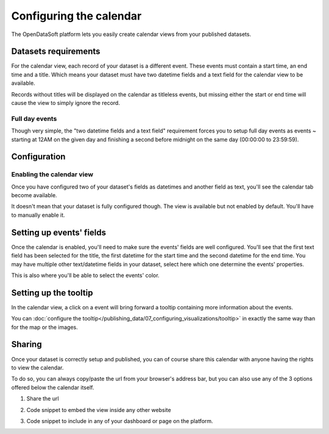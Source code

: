 Configuring the calendar
========================

The OpenDataSoft platform lets you easily create calendar views from your published datasets.

.. ifconfig:: language == 'en'

    .. figure:: calendar__result--en.png

       A calendar built from a dataset containing all events from OpenAgenda

.. ifconfig:: language == 'fr'

    .. figure:: calendar__result--fr.png

       A calendar built from a dataset containing all events from OpenAgenda

Datasets requirements
---------------------

For the calendar view, each record of your dataset is a different event. These events must contain a start time, an end
time and a title. Which means your dataset must have two datetime fields and a text field for the calendar view to be
available.

.. ifconfig:: language == 'en'

    .. figure:: calendar__processing-settings--en.png

       2 fields set as datetime

.. ifconfig:: language == 'fr'

    .. figure:: calendar__processing-settings--fr.png

       2 fields set as datetime

Records without titles will be displayed on the calendar as titleless events, but missing either the start or end time
will cause the view to simply ignore the record.

Full day events
~~~~~~~~~~~~~~~

Though very simple, the "two datetime fields and a text field" requirement forces you to setup full day events as events ~
starting at 12AM on the given day and finishing a second before midnight on the same day (00:00:00 to 23:59:59).

Configuration
-------------

Enabling the calendar view
~~~~~~~~~~~~~~~~~~~~~~~~~~

Once you have configured two of your dataset's fields as datetimes and another field as text, you'll see the calendar
tab become available.

.. ifconfig:: language == 'en'

    .. figure:: calendar__tab-unavailable--en.png

       Calendar tab unavailable

    .. figure:: calendar__tab-available--en.png

       Calendar tab available

.. ifconfig:: language == 'fr'

    .. figure:: calendar__tab-unavailable--fr.png

       Calendar tab unavailable

    .. figure:: calendar__tab-available--fr.png

       Calendar tab available

It doesn't mean that your dataset is fully configured though. The view is available but not enabled by default. You'll
have to manually enable it.

.. ifconfig:: language == 'en'

    .. figure:: calendar__checkbox--en.png

       This checkbox will enable the calendar view

.. ifconfig:: language == 'fr'

    .. figure:: calendar__checkbox--fr.png

       This checkbox will enable the calendar view

Setting up events' fields
-------------------------

Once the calendar is enabled, you'll need to make sure the events' fields are well configured. You'll see that the first
text field has been selected for the title, the first datetime for the start time and the second datetime for the end
time. You may have multiple other text/datetime fields in your dataset, select here which one determine the events'
properties.

This is also where you'll be able to select the events' color.

.. ifconfig:: language == 'en'

    .. figure:: calendar__event-default-settings--en.png

       Default configuration for my calendar. The event's fields are pre-selected but not correct.

    .. figure:: calendar__event-settings--en.png

       Corrected settings

.. ifconfig:: language == 'fr'

    .. figure:: calendar__event-default-settings--fr.png

       Default configuration for my calendar. The event's fields are pre-selected but not correct.

    .. figure:: calendar__event-settings--fr.png

       Corrected settings

Setting up the tooltip
----------------------

In the calendar view, a click on a event will bring forward a tooltip containing more information about the events.

.. image:: calendar__tooltip--en.jpg
        :alt: Calendar tooltip

You can :doc:`configure the tooltip</publishing_data/07_configuring_visualizations/tooltip>` in exactly the same way than for the map or the images. 

Sharing
-------

Once your dataset is correctly setup and published, you can of course share this calendar with anyone having the rights
to view the calendar.

To do so, you can always copy/paste the url from your browser's address bar, but you can also use any of the 3 options
offered below the calendar itself.

1. Share the url

.. ifconfig:: language == 'en'

    .. figure:: calendar__share--en.png

       The 3 sharing options, with first and foremost the url

.. ifconfig:: language == 'fr'

    .. figure:: calendar__share--fr.png

       The 3 sharing options, with first and foremost the url

2. Code snippet to embed the view inside any other website

.. ifconfig:: language == 'en'

    .. figure:: calendar__embed--en.png

       Embed this code into any other page to display your calendar there

.. ifconfig:: language == 'fr'

    .. figure:: calendar__embed--fr.png

       Embed this code into any other page to display your calendar there

3. Code snippet to include in any of your dashboard or page on the platform.

.. ifconfig:: language == 'en'

    .. figure:: calendar__widget--en.png

       Copy this code to one your dashboard on the platform

.. ifconfig:: language == 'fr'

    .. figure:: calendar__widget--fr.png

       Copy this code to one your dashboard on the platform
